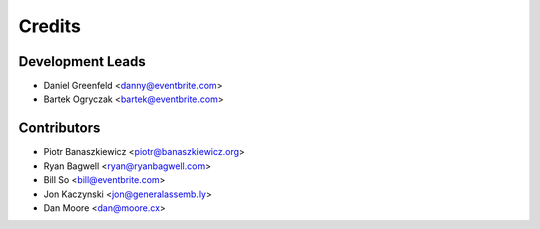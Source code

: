 =======
Credits
=======

Development Leads
-----------------

* Daniel Greenfeld <danny@eventbrite.com>
* Bartek Ogryczak <bartek@eventbrite.com>

Contributors
------------

* Piotr Banaszkiewicz <piotr@banaszkiewicz.org>
* Ryan Bagwell <ryan@ryanbagwell.com>
* Bill So <bill@eventbrite.com>
* Jon Kaczynski <jon@generalassemb.ly>
* Dan Moore <dan@moore.cx>

